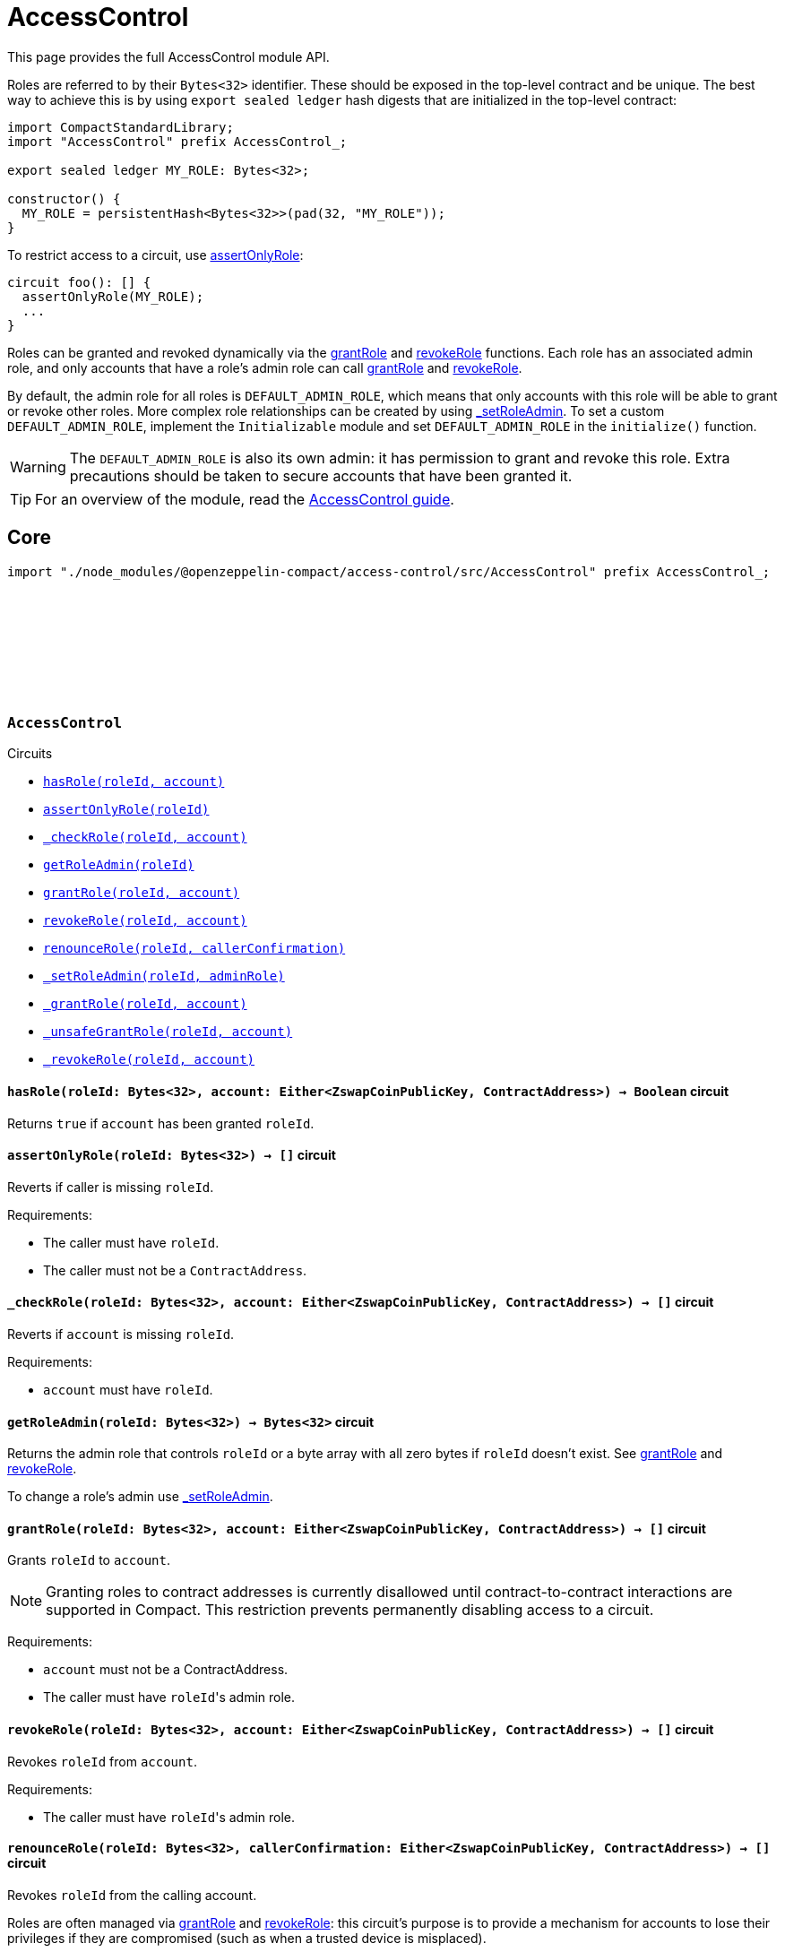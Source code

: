 :github-icon: pass:[<svg class="icon"><use href="#github-icon"/></svg>]
:accessControl-guide: xref:accessControl.adoc[AccessControl guide]
:grantRole: <<AccessControl-grantRole, grantRole>>
:revokeRole: <<AccessControl-revokeRole, revokeRole>>

= AccessControl

This page provides the full AccessControl module API.

Roles are referred to by their `Bytes<32>` identifier. These should be exposed in the top-level contract and be unique. The best way to achieve this is by using `export sealed ledger` hash digests that are initialized in the top-level contract:

```typescript
import CompactStandardLibrary;
import "AccessControl" prefix AccessControl_;

export sealed ledger MY_ROLE: Bytes<32>;

constructor() {
  MY_ROLE = persistentHash<Bytes<32>>(pad(32, "MY_ROLE"));
}
```

To restrict access to a circuit, use <<AccessControl-assertOnlyRole,assertOnlyRole>>:
```typescript
circuit foo(): [] {
  assertOnlyRole(MY_ROLE);
  ...
}
```

Roles can be granted and revoked dynamically via the {grantRole} and {revokeRole} functions. Each role has an associated admin role, and only accounts that have a role's admin role can call {grantRole} and {revokeRole}.

By default, the admin role for all roles is `DEFAULT_ADMIN_ROLE`, which means that only accounts with this role will be able to grant or revoke other roles. More complex role relationships can be created by using <<AccessControl-_setRoleAdmin, _setRoleAdmin>>. To set a custom `DEFAULT_ADMIN_ROLE`, implement the `Initializable` module and set `DEFAULT_ADMIN_ROLE` in the `initialize()` function.

WARNING: The `DEFAULT_ADMIN_ROLE` is also its own admin: it has permission to grant and revoke this role. Extra precautions should be taken to secure accounts that have been granted it.

TIP: For an overview of the module, read the {accessControl-guide}.

== Core

[.hljs-theme-dark]
```ts
import "./node_modules/@openzeppelin-compact/access-control/src/AccessControl" prefix AccessControl_;
```

[.contract]
[[AccessControl]]
=== `++AccessControl++` link:https://github.com/OpenZeppelin/compact-contracts/tree/main/contracts/accessControl/src/AccessControl.compact[{github-icon},role=heading-link]

[.contract-index]
.Circuits
--

[.sub-index#AccessControlModule]
* xref:#AccessControl-hasRole[`++hasRole(roleId, account)++`]
* xref:#AccessControl-assertOnlyRole[`++assertOnlyRole(roleId)++`]
* xref:#AccessControl-_checkRole[`++_checkRole(roleId, account)++`]
* xref:#AccessControl-getRoleAdmin[`++getRoleAdmin(roleId)++`]
* xref:#AccessControl-grantRole[`++grantRole(roleId, account)++`]
* xref:#AccessControl-revokeRole[`++revokeRole(roleId, account)++`]
* xref:#AccessControl-renounceRole[`++renounceRole(roleId, callerConfirmation)++`]
* xref:#AccessControl-_setRoleAdmin[`++_setRoleAdmin(roleId, adminRole)++`]
* xref:#AccessControl-_grantRole[`++_grantRole(roleId, account)++`]
* xref:#AccessControl-_unsafeGrantRole[`++_unsafeGrantRole(roleId, account)++`]
* xref:#AccessControl-_revokeRole[`++_revokeRole(roleId, account)++`]
--

[.contract-item]
[[AccessControl-hasRole]]
==== `[.contract-item-name]#++hasRole++#++(roleId: Bytes<32>, account: Either<ZswapCoinPublicKey, ContractAddress>) → Boolean++` [.item-kind]#circuit#

Returns `true` if `account` has been granted `roleId`.

[.contract-item]
[[AccessControl-assertOnlyRole]]
==== `[.contract-item-name]#++assertOnlyRole++#++(roleId: Bytes<32>) → []++` [.item-kind]#circuit#

Reverts if caller is missing `roleId`.

Requirements:

- The caller must have `roleId`.
- The caller must not be a `ContractAddress`.

[.contract-item]
[[AccessControl-_checkRole]]
==== `[.contract-item-name]#++_checkRole++#++(roleId: Bytes<32>, account: Either<ZswapCoinPublicKey, ContractAddress>) → []++` [.item-kind]#circuit#

Reverts if `account` is missing `roleId`.

Requirements:

- `account` must have `roleId`.

[.contract-item]
[[AccessControl-getRoleAdmin]]
==== `[.contract-item-name]#++getRoleAdmin++#++(roleId: Bytes<32>) → Bytes<32>++` [.item-kind]#circuit#

Returns the admin role that controls `roleId` or a byte array with all zero bytes if `roleId` doesn't exist. See {grantRole} and {revokeRole}.

To change a role's admin use <<AccessControl-_setRoleAdmin, _setRoleAdmin>>.

[.contract-item]
[[AccessControl-grantRole]]
==== `[.contract-item-name]#++grantRole++#++(roleId: Bytes<32>, account: Either<ZswapCoinPublicKey, ContractAddress>) → []++` [.item-kind]#circuit#

Grants `roleId` to `account`.

NOTE: Granting roles to contract addresses is currently disallowed until contract-to-contract interactions are supported in Compact.
This restriction prevents permanently disabling access to a circuit.

Requirements:

- `account` must not be a ContractAddress.
- The caller must have ``roleId``'s admin role.

[.contract-item]
[[AccessControl-revokeRole]]
==== `[.contract-item-name]#++revokeRole++#++(roleId: Bytes<32>, account: Either<ZswapCoinPublicKey, ContractAddress>) → []++` [.item-kind]#circuit#

Revokes `roleId` from `account`.

Requirements:

- The caller must have ``roleId``'s admin role.

[.contract-item]
[[AccessControl-renounceRole]]
==== `[.contract-item-name]#++renounceRole++#++(roleId: Bytes<32>, callerConfirmation: Either<ZswapCoinPublicKey, ContractAddress>) → []++` [.item-kind]#circuit#

Revokes `roleId` from the calling account.

Roles are often managed via {grantRole} and {revokeRole}: this circuit's
purpose is to provide a mechanism for accounts to lose their privileges
if they are compromised (such as when a trusted device is misplaced).

NOTE: We do not provide functionality for smart contracts to renounce roles because self-executing transactions are not supported on Midnight at this time. We may revisit this in future if this feature is made available in Compact.

Requirements:

- The caller must be `callerConfirmation`.
- The caller must not be a `ContractAddress`.

[.contract-item]
[[AccessControl-_setRoleAdmin]]
==== `[.contract-item-name]#++_setRoleAdmin++#++(roleId: Bytes<32>, adminRole: Bytes<32>) → []++` [.item-kind]#circuit#

Sets `adminRole` as ``roleId``'s admin role.

[.contract-item]
[[AccessControl-_grantRole]]
==== `[.contract-item-name]#++_grantRole++#++(roleId: Bytes<32>, adminRole: Bytes<32>) → Boolean++` [.item-kind]#circuit#

Attempts to grant `roleId` to `account` and returns a boolean indicating if `roleId` was granted.

Internal circuit without access restriction.

NOTE: Granting roles to contract addresses is currently disallowed in this circuit until contract-to-contract interactions are supported in Compact.
This restriction prevents permanently disabling access to a circuit.

Requirements:

- `account` must not be a ContractAddress.

[.contract-item]
[[AccessControl-_unsafeGrantRole]]
==== `[.contract-item-name]#++_unsafeGrantRole++#++(roleId: Bytes<32>, account: Either<ZswapCoinPublicKey, ContractAddress>) → Boolean++` [.item-kind]#circuit#

Unsafe variant of <<AccessControl-_grantRole,_grantRole>>.

WARNING: Granting roles to contract addresses is considered unsafe because contract-to-contract calls are not currently supported.
Granting a role to a smart contract may render a circuit permanently inaccessible.
Once contract-to-contract calls are supported, this circuit may be deprecated.

[.contract-item]
[[AccessControl-_revokeRole]]
==== `[.contract-item-name]#++_revokeRole++#++(roleId: Bytes<32>, account: Either<ZswapCoinPublicKey, ContractAddress>) → Boolean++` [.item-kind]#circuit#

Attempts to revoke `roleId` from `account` and returns a boolean indicating if `roleId` was revoked.

Internal circuit without access restriction.